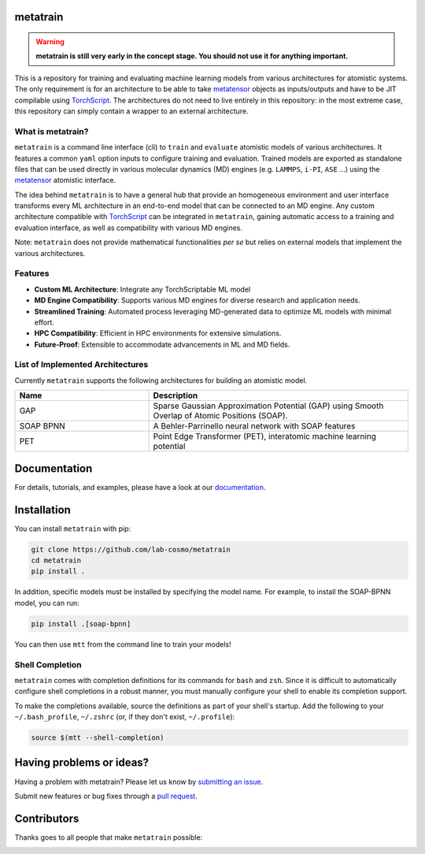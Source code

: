 metatrain
---------

|tests| |codecov| |docs|

.. warning::
  **metatrain is still very early in the concept stage. You should not use it
  for anything important.**

This is a repository for training and evaluating machine learning models from various
architectures for atomistic systems. The only requirement is for an architecture to
be able to take metatensor_ objects as inputs/outputs and have to be JIT compilable
using TorchScript_. The architectures do not need to live entirely in this repository:
in the most extreme case, this repository can simply contain a wrapper to an external
architecture.

.. marker-introduction

What is metatrain?
##################
``metatrain`` is a command line interface (cli) to ``train`` and ``evaluate`` atomistic
models of various architectures. It features a common ``yaml`` option inputs to
configure training and evaluation. Trained models are exported as standalone files that
can be used directly in various molecular dynamics (MD) engines (e.g. ``LAMMPS``,
``i-PI``, ``ASE`` ...) using the metatensor_ atomistic interface.

The idea behind ``metatrain`` is to have a general hub that provide an homogeneous
environment and user interface transforms every ML architecture in an end-to-end model
that can be connected to an MD engine. Any custom architecture compatible with
TorchScript_ can be integrated in ``metatrain``, gaining automatic access to a training
and evaluation interface, as well as compatibility with various MD engines.

Note: ``metatrain`` does not provide mathematical functionalities *per se* but relies on
external models that implement the various architectures.

.. _TorchScript: https://pytorch.org/docs/stable/jit.html
.. _metatensor: https://docs.metatensor.org

Features
########
- **Custom ML Architecture**: Integrate any TorchScriptable ML model
- **MD Engine Compatibility**: Supports various MD engines for diverse research and
  application needs.
- **Streamlined Training**: Automated process leveraging MD-generated data to optimize
  ML models with minimal effort.
- **HPC Compatibility**: Efficient in HPC environments for extensive simulations.
- **Future-Proof**: Extensible to accommodate advancements in ML and MD fields.

.. marker-architectures

List of Implemented Architectures
#################################
Currently ``metatrain`` supports the following architectures for building an atomistic
model.

.. list-table::
  :widths: 34 66
  :header-rows: 1

  * - Name
    - Description
  * - GAP
    - Sparse Gaussian Approximation Potential (GAP) using Smooth Overlap of Atomic
      Positions (SOAP).
  * - SOAP BPNN
    - A Behler-Parrinello neural network with SOAP features
  * - PET
    - Point Edge Transformer (PET), interatomic machine learning potential

.. marker-documentation

Documentation
-------------
For details, tutorials, and examples, please have a look at our
`documentation <https://metatensor.github.io/metatrain/latest/>`_.

.. marker-installation

Installation
------------
You can install ``metatrain`` with pip:

.. code-block:: bash

    git clone https://github.com/lab-cosmo/metatrain
    cd metatrain
    pip install .

In addition, specific models must be installed by specifying the model name. For
example, to install the SOAP-BPNN model, you can run:

.. code-block:: bash

    pip install .[soap-bpnn]

You can then use ``mtt`` from the command line to train your models!

Shell Completion
################
``metatrain`` comes with completion definitions for its commands for ``bash`` and
``zsh``. Since it is difficult to automatically configure shell completions in a robust
manner, you must manually configure your shell to enable its completion support.

To make the completions available, source the definitions as part of your shell's
startup. Add the following to your ``~/.bash_profile``, ``~/.zshrc`` (or, if they don't
exist, ``~/.profile``):

.. code-block:: bash

  source $(mtt --shell-completion)

.. marker-issues

Having problems or ideas?
-------------------------
Having a problem with metatrain? Please let us know by `submitting an issue
<https://github.com/metatensor/metatrain/issues>`_.

Submit new features or bug fixes through a `pull request
<https://github.com/metatensor/metatrain/pulls>`_.

.. marker-contributing

Contributors
------------
Thanks goes to all people that make ``metatrain`` possible:

.. image:: https://contrib.rocks/image?repo=lab-cosmo/metatrain
  :target: https://github.com/metatensor/metatrain/graphs/contributors

.. |tests| image:: https://github.com/lab-cosmo/metatrain/workflows/Tests/badge.svg
  :alt: Github Actions Tests Job Status
  :target: https://github.com/metatensor/metatrain/actions?query=branch%3Amain

.. |codecov| image:: https://codecov.io/gh/lab-cosmo/metatrain/branch/main/graph/badge.svg
  :alt: Code coverage
  :target: https://codecov.io/gh/metatensor/metatrain

.. |docs| image:: https://img.shields.io/badge/documentation-latest-sucess
  :alt: Documentation
  :target: https://metatensor.github.io/metatrain/latest
